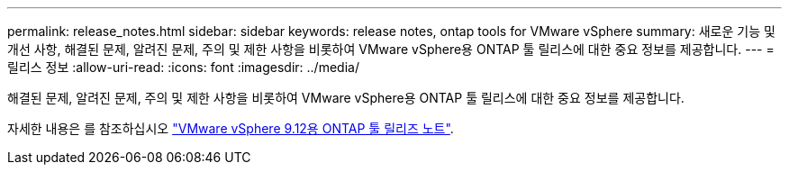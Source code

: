 ---
permalink: release_notes.html 
sidebar: sidebar 
keywords: release notes, ontap tools for VMware vSphere 
summary: 새로운 기능 및 개선 사항, 해결된 문제, 알려진 문제, 주의 및 제한 사항을 비롯하여 VMware vSphere용 ONTAP 툴 릴리스에 대한 중요 정보를 제공합니다. 
---
= 릴리스 정보
:allow-uri-read: 
:icons: font
:imagesdir: ../media/


[role="lead"]
해결된 문제, 알려진 문제, 주의 및 제한 사항을 비롯하여 VMware vSphere용 ONTAP 툴 릴리스에 대한 중요 정보를 제공합니다.

자세한 내용은 를 참조하십시오 https://library.netapp.com/ecm/ecm_download_file/ECMLP2885833["VMware vSphere 9.12용 ONTAP 툴 릴리즈 노트"^].

